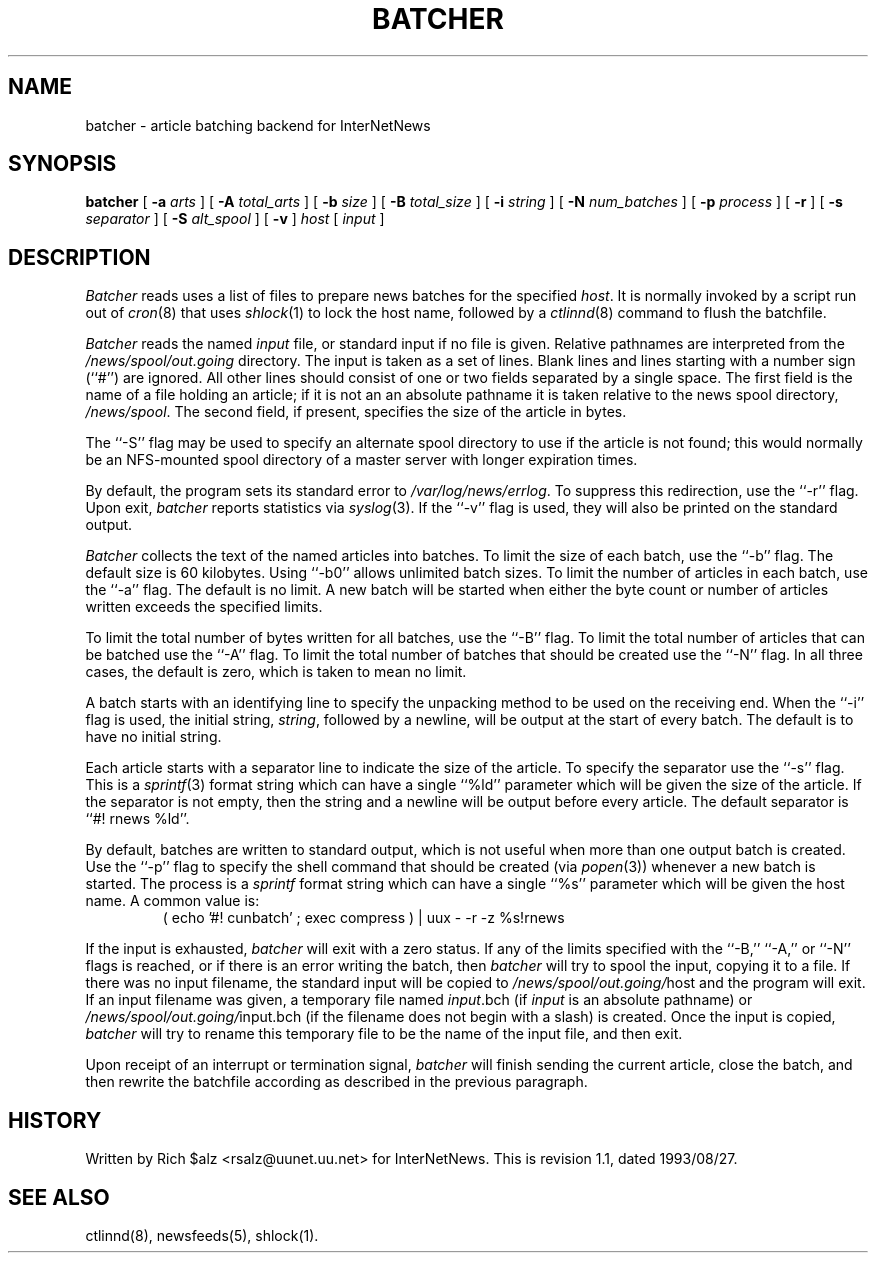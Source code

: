 .\" $Revision: 1.1 $
.TH BATCHER 8
.SH NAME
batcher \- article batching backend for InterNetNews
.SH SYNOPSIS
.B batcher
[
.BI \-a " arts"
]
[
.BI \-A " total_arts"
]
[
.BI \-b " size"
]
[
.BI \-B " total_size"
]
[
.BI \-i " string"
]
[
.BI \-N " num_batches"
]
[
.BI \-p " process"
]
[
.B \-r
]
[
.BI \-s " separator"
]
[
.BI \-S " alt_spool"
]
[
.B \-v
]
.I host
[
.I input
]
.SH DESCRIPTION
.I Batcher
reads uses a list of files to prepare news batches for the specified
.IR host .
It is normally invoked by a script run out of
.IR cron (8)
that uses
.IR shlock (1)
to lock the host name, followed by a
.IR ctlinnd (8)
command to flush the batchfile.
.PP
.I Batcher
reads the named
.I input
file, or standard input if no file is given.
Relative pathnames are interpreted from the
.\" =()<.I @<_PATH_BATCHDIR>@>()=
.I /news/spool/out.going
directory.
The input is taken as a set of lines.
Blank lines and lines starting with a number sign (``#'') are ignored.
All other lines should consist of one or two fields separated by a single space.
The first field is the name of a file holding an article; if it is not an
an absolute pathname it is taken relative to the news spool directory,
.\" =()<.IR @<_PATH_SPOOL>@ .>()=
.IR /news/spool .
The second field, if present, specifies the size of the article in bytes.
.PP
The ``\-S'' flag may be used to specify an alternate spool directory to
use if the article is not found; this would normally be an NFS-mounted
spool directory of a master server with longer expiration times.
.PP
By default, the program sets its standard error to
.\" =()<.IR @<_PATH_ERRLOG>@ .>()=
.IR /var/log/news/errlog .
To suppress this redirection, use the ``\-r'' flag.
Upon exit,
.I batcher
reports statistics via
.IR syslog (3).
If the ``\-v'' flag is used, they will also be printed on the standard
output.
.PP
.I Batcher
collects the text of the named articles into batches.
To limit the size of each batch, use the ``\-b'' flag.
The default size is 60 kilobytes.
Using ``\-b0'' allows unlimited batch sizes.
To limit the number of articles in each batch, use the ``\-a'' flag.
The default is no limit.
A new batch will be started when either the byte count or number of
articles written exceeds the specified limits.
.PP
To limit the total number of bytes written for all batches, use the ``\-B''
flag.
To limit the total number of articles that can be batched use the ``\-A''
flag.
To limit the total number of batches that should be created use the ``\-N''
flag.
In all three cases, the default is zero, which is taken to mean no limit.
.PP
A batch starts with an identifying line to specify the unpacking method
to be used on the receiving end.
When the ``\-i'' flag is used, the initial string,
.IR string ,
followed by a newline, will be output at the start of every batch.
The default is to have no initial string.
.PP
Each article starts with a separator line to indicate the size of the article.
To specify the separator use the ``\-s'' flag.
This is a
.IR sprintf (3)
format string which can have a single ``%ld'' parameter which will be given
the size of the article.
If the separator is not empty, then the string and a newline will be output
before every article.
The default separator is ``#! rnews %ld''.
.PP
By default, batches are written to standard output, which
is not useful when more than one output batch is created.
Use the ``\-p'' flag to specify the shell command that should be
created (via
.IR popen (3))
whenever a new batch is started.
The process is a
.I sprintf
format string which can have a single ``%s'' parameter which will be given
the host name.
A common value is:
.RS
.nf
( echo '#! cunbatch' ; exec compress ) | uux \- \-r \-z %s!rnews
.fi
.RE
.PP
If the input is exhausted,
.I batcher
will exit with a zero status.
If any of the limits specified with the ``\-B,'' ``\-A,'' or ``\-N'' flags
is reached, or if there is an error writing the batch, then
.I batcher
will try to spool the input, copying it to a file.
If there was no input filename, the standard input will be copied to
.\" =()<.IR @<_PATH_BATCHDIR>@/ host>()=
.IR /news/spool/out.going/ host
and the program will exit.
If an input filename was given, a temporary file named
.IR input .bch
(if
.I input
is an absolute pathname)
or
.\" =()<.IR @<_PATH_BATCHDIR>@/ input.bch>()=
.IR /news/spool/out.going/ input.bch
(if the filename does not begin with a slash) is created.
Once the input is copied,
.I batcher
will try to rename this temporary file to be the name of the input file,
and then exit.
.PP
Upon receipt of an interrupt or termination signal,
.I batcher
will finish sending the current article, close the batch, and then
rewrite the batchfile according as described in the previous paragraph.
.SH HISTORY
Written by Rich $alz <rsalz@uunet.uu.net> for InterNetNews.
.de R$
This is revision \\$3, dated \\$4.
..
.R$ $Id: batcher.8,v 1.1 1993/08/27 02:46:02 alm Exp $
.SH "SEE ALSO"
ctlinnd(8),
newsfeeds(5),
shlock(1).
